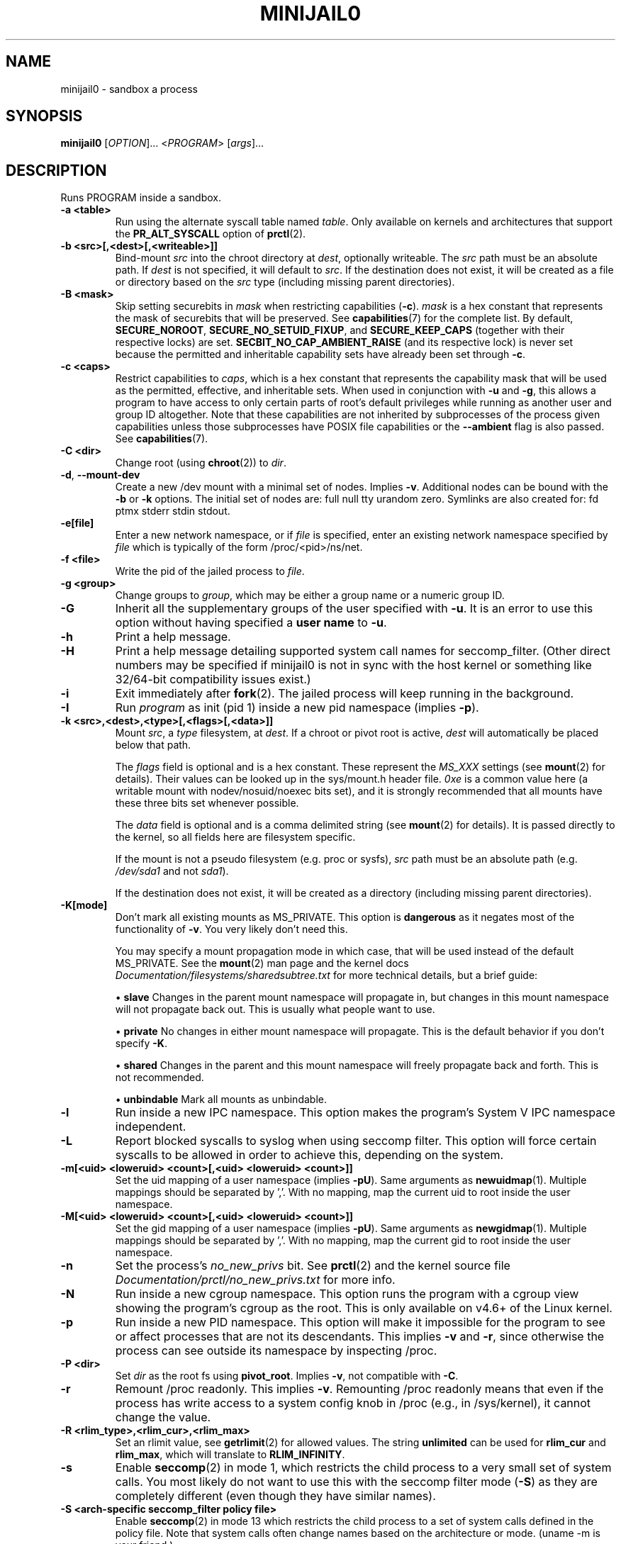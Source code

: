 .TH MINIJAIL0 "1" "March 2016" "Chromium OS" "User Commands"
.SH NAME
minijail0 \- sandbox a process
.SH SYNOPSIS
.B minijail0
[\fIOPTION\fR]... <\fIPROGRAM\fR> [\fIargs\fR]...
.SH DESCRIPTION
.PP
Runs PROGRAM inside a sandbox.
.TP
\fB-a <table>\fR
Run using the alternate syscall table named \fItable\fR. Only available on kernels
and architectures that support the \fBPR_ALT_SYSCALL\fR option of \fBprctl\fR(2).
.TP
\fB-b <src>[,<dest>[,<writeable>]]
Bind-mount \fIsrc\fR into the chroot directory at \fIdest\fR, optionally writeable.
The \fIsrc\fR path must be an absolute path.
If \fIdest\fR is not specified, it will default to \fIsrc\fR.
If the destination does not exist, it will be created as a file or directory
based on the \fIsrc\fR type (including missing parent directories).
.TP
\fB-B <mask>\fR
Skip setting securebits in \fImask\fR when restricting capabilities (\fB-c\fR).
\fImask\fR is a hex constant that represents the mask of securebits that will
be preserved.  See \fBcapabilities\fR(7) for the complete list.  By default,
\fBSECURE_NOROOT\fR, \fBSECURE_NO_SETUID_FIXUP\fR, and \fBSECURE_KEEP_CAPS\fR
(together with their respective locks) are set.
\fBSECBIT_NO_CAP_AMBIENT_RAISE\fR (and its respective lock) is never set
because the permitted and inheritable capability sets have already been set
through \fB-c\fR.
.TP
\fB-c <caps>\fR
Restrict capabilities to \fIcaps\fR, which is a hex constant that represents
the capability mask that will be used as the permitted, effective, and
inheritable sets.  When used in conjunction with \fB-u\fR and \fB-g\fR, this
allows a program to have access to only certain parts of root's default
privileges while running as another user and group ID altogether.  Note that
these capabilities are not inherited by subprocesses of the process given
capabilities unless those subprocesses have POSIX file capabilities or the
\fB--ambient\fR flag is also passed.  See \fBcapabilities\fR(7).
.TP
\fB-C <dir>\fR
Change root (using \fBchroot\fR(2)) to \fIdir\fR.
.TP
\fB-d\fR, \fB--mount-dev\fR
Create a new /dev mount with a minimal set of nodes. Implies \fB-v\fR.
Additional nodes can be bound with the \fB-b\fR or \fB-k\fR options.
The initial set of nodes are: full null tty urandom zero.
Symlinks are also created for: fd ptmx stderr stdin stdout.
.TP
\fB-e[file]\fR
Enter a new network namespace, or if \fIfile\fR is specified, enter an existing
network namespace specified by \fIfile\fR which is typically of the form
/proc/<pid>/ns/net.
.TP
\fB-f <file>\fR
Write the pid of the jailed process to \fIfile\fR.
.TP
\fB-g <group>\fR
Change groups to \fIgroup\fR, which may be either a group name or a numeric
group ID.
.TP
\fB-G\fR
Inherit all the supplementary groups of the user specified with \fB-u\fR. It
is an error to use this option without having specified a \fBuser name\fR to
\fB-u\fR.
.TP
\fB-h\fR
Print a help message.
.TP
\fB-H\fR
Print a help message detailing supported system call names for seccomp_filter.
(Other direct numbers may be specified if minijail0 is not in sync with the
host kernel or something like 32/64-bit compatibility issues exist.)
.TP
\fB-i\fR
Exit immediately after \fBfork\fR(2).  The jailed process will keep running in
the background.
.TP
\fB-I\fR
Run \fIprogram\fR as init (pid 1) inside a new pid namespace (implies \fB-p\fR).
.TP
\fB-k <src>,<dest>,<type>[,<flags>[,<data>]]\fR
Mount \fIsrc\fR, a \fItype\fR filesystem, at \fIdest\fR.  If a chroot or pivot
root is active, \fIdest\fR will automatically be placed below that path.

The \fIflags\fR field is optional and is a hex constant.  These represent the
\fIMS_XXX\fR settings (see \fBmount\fR(2) for details).  Their values can be
looked up in the sys/mount.h header file.  \fI0xe\fR is a common value here
(a writable mount with nodev/nosuid/noexec bits set), and it is strongly
recommended that all mounts have these three bits set whenever possible.

The \fIdata\fR field is optional and is a comma delimited string (see
\fBmount\fR(2) for details).  It is passed directly to the kernel, so all
fields here are filesystem specific.

If the mount is not a pseudo filesystem (e.g. proc or sysfs), \fIsrc\fR path
must be an absolute path (e.g. \fI/dev/sda1\fR and not \fIsda1\fR).

If the destination does not exist, it will be created as a directory (including
missing parent directories).
.TP
\fB-K[mode]\fR
Don't mark all existing mounts as MS_PRIVATE.
This option is \fBdangerous\fR as it negates most of the functionality of \fB-v\fR.
You very likely don't need this.

You may specify a mount propagation mode in which case, that will be used
instead of the default MS_PRIVATE.  See the \fBmount\fR(2) man page and the
kernel docs \fIDocumentation/filesystems/sharedsubtree.txt\fR for more
technical details, but a brief guide:

.IP
\[bu] \fBslave\fR Changes in the parent mount namespace will propagate in, but
changes in this mount namespace will not propagate back out.  This is usually
what people want to use.
.IP
\[bu] \fBprivate\fR No changes in either mount namespace will propagate.
This is the default behavior if you don't specify \fB-K\fR.
.IP
\[bu] \fBshared\fR Changes in the parent and this mount namespace will freely
propagate back and forth.  This is not recommended.
.IP
\[bu] \fBunbindable\fR Mark all mounts as unbindable.
.TP
\fB-l\fR
Run inside a new IPC namespace. This option makes the program's System V IPC
namespace independent.
.TP
\fB-L\fR
Report blocked syscalls to syslog when using seccomp filter. This option will
force certain syscalls to be allowed in order to achieve this, depending on the
system.
.TP
\fB-m[<uid> <loweruid> <count>[,<uid> <loweruid> <count>]]\fR
Set the uid mapping of a user namespace (implies \fB-pU\fR). Same arguments as
\fBnewuidmap\fR(1). Multiple mappings should be separated by ','. With no mapping,
map the current uid to root inside the user namespace.
.TP
\fB-M[<uid> <loweruid> <count>[,<uid> <loweruid> <count>]]\fR
Set the gid mapping of a user namespace (implies \fB-pU\fR). Same arguments as
\fBnewgidmap\fR(1). Multiple mappings should be separated by ','. With no mapping,
map the current gid to root inside the user namespace.
.TP
\fB-n\fR
Set the process's \fIno_new_privs\fR bit. See \fBprctl\fR(2) and the kernel
source file \fIDocumentation/prctl/no_new_privs.txt\fR for more info.
.TP
\fB-N\fR
Run inside a new cgroup namespace. This option runs the program with a cgroup
view showing the program's cgroup as the root. This is only available on v4.6+
of the Linux kernel.
.TP
\fB-p\fR
Run inside a new PID namespace. This option will make it impossible for the
program to see or affect processes that are not its descendants. This implies
\fB-v\fR and \fB-r\fR, since otherwise the process can see outside its namespace
by inspecting /proc.
.TP
\fB-P <dir>\fR
Set \fIdir\fR as the root fs using \fBpivot_root\fR. Implies \fB-v\fR, not
compatible with \fB-C\fR.
.TP
\fB-r\fR
Remount /proc readonly. This implies \fB-v\fR. Remounting /proc readonly means
that even if the process has write access to a system config knob in /proc
(e.g., in /sys/kernel), it cannot change the value.
.TP
\fB-R <rlim_type>,<rlim_cur>,<rlim_max>\fR
Set an rlimit value, see \fBgetrlimit\fR(2) for allowed values. The string
\fBunlimited\fR can be used for \fBrlim_cur\fR and \fBrlim_max\fR, which will
translate to \fBRLIM_INFINITY\fR.
.TP
\fB-s\fR
Enable \fBseccomp\fR(2) in mode 1, which restricts the child process to a very
small set of system calls.
You most likely do not want to use this with the seccomp filter mode (\fB-S\fR)
as they are completely different (even though they have similar names).
.TP
\fB-S <arch-specific seccomp_filter policy file>\fR
Enable \fBseccomp\fR(2) in mode 13 which restricts the child process to a set of
system calls defined in the policy file. Note that system calls often change
names based on the architecture or mode. (uname -m is your friend.)
.TP
\fB-t[size]\fR
Mounts a tmpfs filesystem on /tmp. /tmp must exist already (e.g. in the chroot).
The filesystem has a default size of "64M", overridden with an optional
argument. It has standard /tmp permissions (1777), and is mounted
nodev/noexec/nosuid. Implies \fB-v\fR.
.TP
\fB-T <type>\fR
Assume binary's ELF linkage type is \fItype\fR, which must be either 'static'
or 'dynamic'. Either setting will prevent minijail0 from manually parsing the
ELF header to determine the type. Type 'static' can be used to avoid preload
hooking, and will force minijail0 to instead set everything up before the
program is executed. Type 'dynamic' will force minijail0 to preload
\fIlibminijailpreload.so\fR to setup hooks, but will fail on actually
statically-linked binaries.
.TP
\fB-u <user>\fR
Change users to \fIuser\fR, which may be either a user name or a numeric user
ID.
.TP
\fB-U\fR
Enter a new user namespace (implies \fB-p\fR).
.TP
\fB-v\fR
Run inside a new VFS namespace. This option makes the program's mountpoints
independent of the rest of the system's.
.TP
\fB-V <file>\fR
Enter the VFS namespace specified by \fIfile\fR.
.TP
\fB-w\fR
Create and join a new anonymous session keyring.  See \fBkeyrings\fR(7) for more
details.
.TP
\fB-y\fR
Keep the current user's supplementary groups.
.TP
\fB-Y\fR
Synchronize seccomp filters across thread group.
.TP
\fB-z\fR
Don't forward any signals to the jailed process.  For example, when not using
\fB-i\fR, sending \fBSIGINT\fR (e.g., CTRL-C on the terminal), will kill the
minijail0 process, not the jailed process.
.TP
\fB--ambient\fR
Raise ambient capabilities to match the mask specified by \fB-c\fR.  Since
ambient capabilities are preserved across \fBexecve\fR(2), this allows for
process trees to have a restricted set of capabilities, even if they are
capability-dumb binaries.  See \fBcapabilities\fR(7).
.TP
\fB--uts[=hostname]\fR
Create a new UTS/hostname namespace, and optionally set the hostname in the new
namespace to \fIhostname\fR.
.TP
\fB--logging=<system>\fR
Use \fIsystem\fR as the logging system. \fIsystem\fR must be one of
\fBsyslog\fR (the default) or \fBstderr\fR.
.TP
\fB--profile <profile>\fR
Choose from one of the available sandboxing profiles, which are simple way to
get a standardized environment. See the
.BR "SANDBOXING PROFILES"
section below for the full list of supported values for \fIprofile\fR.
.SH SANDBOXING PROFILES
The following sandboxing profiles are supported:
.TP
\fBminimalistic-mountns\fR
Set up a minimalistic mount namespace.  Equivalent to \fB-v -P /var/empty
-b /,/ -b /proc,/proc -t -r --mount-dev\fR.
.SH IMPLEMENTATION
This program is broken up into two parts: \fBminijail0\fR (the frontend) and a helper
library called \fBlibminijailpreload\fR. Some jailings can only be achieved from
the process to which they will actually apply - specifically capability use
(since capabilities are not inherited to an exec'd process unless the exec'd
process has POSIX file capabilities), seccomp (since we can't exec() once we're
seccomp'd), and ptrace-disable (which is always cleared on exec()).

To this end, \fBlibminijailpreload\fR is forcibly loaded into all
dynamically-linked target programs if any of these restrictions are in effect;
we pass the specific restrictions in an environment variable which the preloaded
library looks for. The forcibly-loaded library then applies the restrictions
to the newly-loaded program.

.SH AUTHOR
The Chromium OS Authors <chromiumos-dev@chromium.org>
.SH COPYRIGHT
Copyright \(co 2011 The Chromium OS Authors
License BSD-like.
.SH "SEE ALSO"
\fBlibminijail.h\fR \fBminijail0\fR(5)
